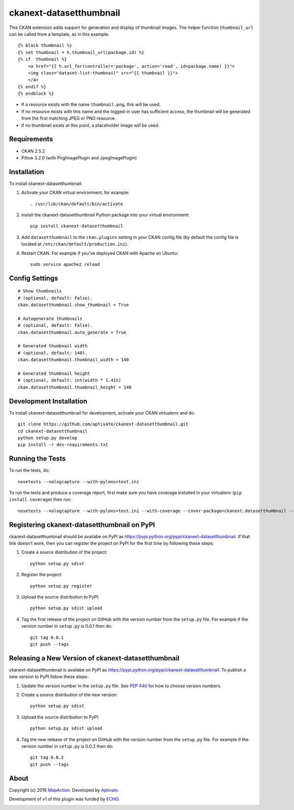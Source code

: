 ========================
ckanext-datasetthumbnail
========================

This CKAN extension adds support for generation and display of thumbnail
images. The helper function ``thumbnail_url`` can be called from a template, as in this example:

::

    {% block thumbnail %}
    {% set thumbnail = h.thumbnail_url(package.id) %}
    {% if  thumbnail %}
        <a href="{{ h.url_for(controller='package', action='read', id=package.name) }}">
        <img class="dataset-list-thumbnail" src="{{ thumbnail }}">
        </a>
    {% endif %}
    {% endblock %}

* If a resource exists with the name ``thumbnail.png``, this will be used.
* If no resource exists with this name and the logged-in user has sufficient access, the thumbnail will be generated from the first matching JPEG or PNG resource.
* If no thumbnail exists at this point, a placeholder image will be used.


------------
Requirements
------------

* CKAN 2.5.2
* Pillow 3.2.0 (with PngImagePlugin and JpegImagePlugin)

------------
Installation
------------

.. Add any additional install steps to the list below.
   For example installing any non-Python dependencies or adding any required
   config settings.

To install ckanext-datasetthumbnail:

1. Activate your CKAN virtual environment, for example::

     . /usr/lib/ckan/default/bin/activate

2. Install the ckanext-datasetthumbnail Python package into your virtual environment::

     pip install ckanext-datasetthumbnail

3. Add ``datasetthumbnail`` to the ``ckan.plugins`` setting in your CKAN
   config file (by default the config file is located at
   ``/etc/ckan/default/production.ini``).

4. Restart CKAN. For example if you've deployed CKAN with Apache on Ubuntu::

     sudo service apache2 reload


---------------
Config Settings
---------------

::

    # Show thumbnails
    # (optional, default: False).
    ckan.datasetthumbnail.show_thumbnail = True

    # Autogenerate thumbnails
    # (optional, default: False).
    ckan.datasetthumbnail.auto_generate = True

    # Generated thumbnail width
    # (optional, default: 140).
    ckan.datasetthumbnail.thumbnail_width = 140

    # Generated thumbnail height
    # (optional, default: int(width * 1.415)
    ckan.datasetthumbnail.thumbnail_height = 140


------------------------
Development Installation
------------------------

To install ckanext-datasetthumbnail for development, activate your CKAN virtualenv and
do::

    git clone https://github.com/aptivate/ckanext-datasetthumbnail.git
    cd ckanext-datasetthumbnail
    python setup.py develop
    pip install -r dev-requirements.txt


-----------------
Running the Tests
-----------------

To run the tests, do::

    nosetests --nologcapture --with-pylons=test.ini

To run the tests and produce a coverage report, first make sure you have
coverage installed in your virtualenv (``pip install coverage``) then run::

    nosetests --nologcapture --with-pylons=test.ini --with-coverage --cover-package=ckanext.datasetthumbnail --cover-inclusive --cover-erase --cover-tests


--------------------------------------------
Registering ckanext-datasetthumbnail on PyPI
--------------------------------------------

ckanext-datasetthumbnail should be availabe on PyPI as
https://pypi.python.org/pypi/ckanext-datasetthumbnail. If that link doesn't work, then
you can register the project on PyPI for the first time by following these
steps:

1. Create a source distribution of the project::

     python setup.py sdist

2. Register the project::

     python setup.py register

3. Upload the source distribution to PyPI::

     python setup.py sdist upload

4. Tag the first release of the project on GitHub with the version number from
   the ``setup.py`` file. For example if the version number in ``setup.py`` is
   0.0.1 then do::

       git tag 0.0.1
       git push --tags


---------------------------------------------------
Releasing a New Version of ckanext-datasetthumbnail
---------------------------------------------------

ckanext-datasetthumbnail is availabe on PyPI as https://pypi.python.org/pypi/ckanext-datasetthumbnail.
To publish a new version to PyPI follow these steps:

1. Update the version number in the ``setup.py`` file.
   See `PEP 440 <http://legacy.python.org/dev/peps/pep-0440/#public-version-identifiers>`_
   for how to choose version numbers.

2. Create a source distribution of the new version::

     python setup.py sdist

3. Upload the source distribution to PyPI::

     python setup.py sdist upload

4. Tag the new release of the project on GitHub with the version number from
   the ``setup.py`` file. For example if the version number in ``setup.py`` is
   0.0.2 then do::

       git tag 0.0.2
       git push --tags

-----
About
-----
Copyright (c) 2016 `MapAction <http://mapaction.org>`_. Developed by `Aptivate <http://aptivate.org>`_.

Development of v1 of this plugin was funded by `ECHO <http://ec.europa.eu/echo>`_.

.. image:: http://www.echo-visibility.eu/wp-content/uploads/2014/02/EU_Flag_HA_2016_EN-300x272.png
   :alt: "Funded by European Union Humanitarian Aid"


